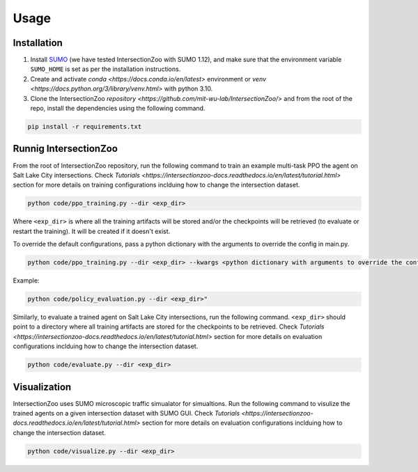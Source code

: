 Usage
=====

.. _installation:

Installation
------------

1. Install `SUMO <https://sumo.dlr.de/docs/Installing/index.html>`_  (we have tested IntersectionZoo with SUMO 1.12), and make sure that the environment variable ``SUMO_HOME`` is set as per the installation instructions.
2. Create and activate `conda <https://docs.conda.io/en/latest>` environment or `venv <https://docs.python.org/3/library/venv.html>` with python 3.10. 
3. Clone the IntersectionZoo `repository <https://github.com/mit-wu-lab/IntersectionZoo/>` and from the root of the repo, install the dependencies using the following command.

.. code-block:: console

   pip install -r requirements.txt

Runnig IntersectionZoo
-----------------------

From the root of IntersectionZoo repository, run the following command to train an example multi-task PPO the agent on Salt Lake City intersections. 
Check `Tutorials <https://intersectionzoo-docs.readthedocs.io/en/latest/tutorial.html>` section for more details on training configurations inclduing how to change the intersection dataset.

.. code-block:: console

   python code/ppo_training.py --dir <exp_dir>

Where ``<exp_dir>`` is where all the training artifacts will be stored and/or the checkpoints will be retrieved (to evaluate or restart the training).
It will be created if it doesn't exist.

To override the default configurations, pass a python dictionary with the arguments to override the config in main.py.

.. code-block:: console

   python code/ppo_training.py --dir <exp_dir> --kwargs <python dictionary with arguments to override the config in code/ppo_training.py>


Example:

.. code-block:: console

   python code/policy_evaluation.py --dir <exp_dir>" 

Similarly, to evaluate a trained agent on Salt Lake City intersections, run the following command. ``<exp_dir>`` should point to a directory where all training artifacts are stored for the checkpoints to be retrieved.
Check `Tutorials <https://intersectionzoo-docs.readthedocs.io/en/latest/tutorial.html>` section for more details on evaluation configurations inclduing how to change the intersection dataset.

.. code-block:: console

   python code/evaluate.py --dir <exp_dir>

Visualization
-------------

IntersectionZoo uses SUMO microscopic traffic simualator for simualtions. Run the following command to visulize the trained agents on a given intersection dataset with SUMO GUI. 
Check `Tutorials <https://intersectionzoo-docs.readthedocs.io/en/latest/tutorial.html>` section for more details on evaluation configurations inclduing how to change the intersection dataset.

.. code-block:: console

   python code/visualize.py --dir <exp_dir>